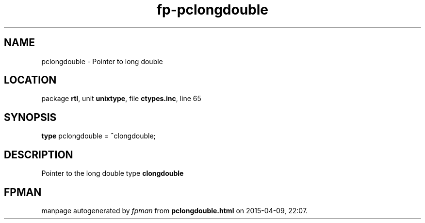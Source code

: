 .\" file autogenerated by fpman
.TH "fp-pclongdouble" 3 "2014-03-14" "fpman" "Free Pascal Programmer's Manual"
.SH NAME
pclongdouble - Pointer to long double
.SH LOCATION
package \fBrtl\fR, unit \fBunixtype\fR, file \fBctypes.inc\fR, line 65
.SH SYNOPSIS
\fBtype\fR pclongdouble = \fB^\fRclongdouble;
.SH DESCRIPTION
Pointer to the long double type \fBclongdouble\fR


.SH FPMAN
manpage autogenerated by \fIfpman\fR from \fBpclongdouble.html\fR on 2015-04-09, 22:07.

